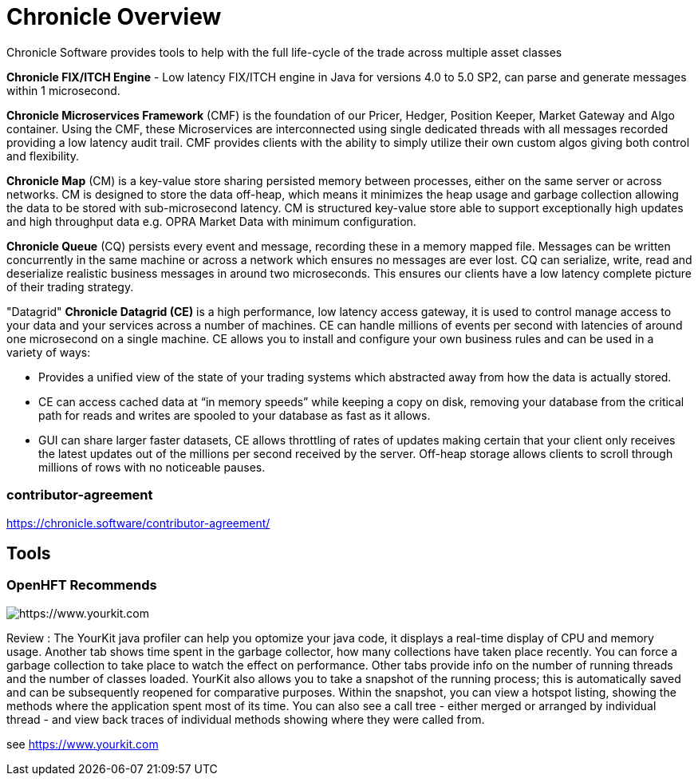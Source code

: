 = Chronicle Overview

Chronicle Software provides tools to help with the full life-cycle of the trade across multiple asset classes

**Chronicle FIX/ITCH Engine** - Low latency FIX/ITCH engine in Java for versions 4.0 to 5.0 SP2, can parse and generate messages within 1 microsecond.

**Chronicle Microservices Framework** (CMF) is the foundation of our Pricer, Hedger, Position Keeper, Market Gateway and Algo container. Using the CMF, these Microservices are interconnected using single dedicated threads with all messages recorded providing a low latency audit trail. CMF provides clients with the ability to simply utilize their own custom algos giving both control and flexibility.

**Chronicle Map** (CM) is a key-value store sharing persisted memory between processes, either on the same server or across networks. CM is designed to store the data off-heap, which means it minimizes the heap usage and garbage collection allowing the data to be stored with sub-microsecond latency. CM is structured key-value store able to support exceptionally high updates and high throughput data e.g. OPRA Market Data with minimum configuration.

**Chronicle Queue** (CQ) persists every event and message, recording these in a memory mapped file. Messages can be written concurrently in the same machine or across a network which ensures no messages are ever lost. CQ can serialize, write, read and deserialize realistic business messages in around two microseconds. This ensures our clients have a low latency complete picture of their trading strategy.

"Datagrid" **Chronicle Datagrid (CE)** is a high performance, low latency access gateway, it is used to control manage access to your data and your services across a number of machines. CE can handle millions of events per second with latencies of around one microsecond on a single machine. CE allows you to install and configure your own business rules and can be used in a variety of ways:

 - Provides a unified view of the state of your trading systems which abstracted away from how the data is actually stored.
 - CE can access cached data at “in memory speeds” while keeping a copy on disk, removing your database from the critical path for reads and writes are spooled to your database as fast as it allows.
 - GUI can share larger faster datasets, CE allows throttling of rates of updates making certain that your client only receives the latest updates out of the millions per second received by the server. Off-heap storage allows clients to scroll through millions of rows with no noticeable pauses.

=== contributor-agreement

https://chronicle.software/contributor-agreement/


== Tools

=== OpenHFT Recommends

image::https://www.yourkit.com/images/yklogo.png[https://www.yourkit.com]

Review : The YourKit java profiler can help you optomize your java code, it displays a real-time display of CPU and memory usage. Another tab shows time spent in the garbage collector, how many collections have taken place recently. You can force a garbage collection to take place to watch the effect on performance. Other tabs provide info on the number of running threads and the number of classes loaded. YourKit also  allows you to take a snapshot of the running process; this is automatically saved and can be subsequently reopened for comparative purposes. Within the snapshot, you can view a hotspot listing, showing the methods where the application spent most of its time. You can also see a call tree - either merged or arranged by individual thread - and view back traces of individual methods showing where they were called from.

see https://www.yourkit.com[https://www.yourkit.com]
